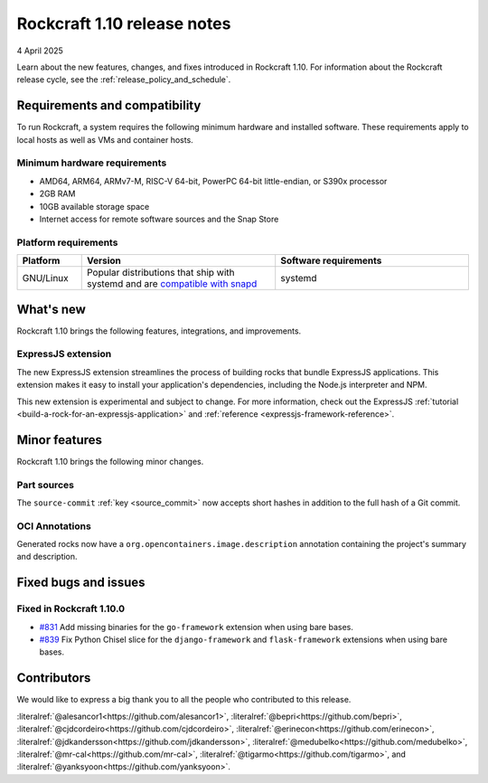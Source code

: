 .. _release-1.10:

Rockcraft 1.10 release notes
============================

4 April 2025

Learn about the new features, changes, and fixes introduced in Rockcraft 1.10.
For information about the Rockcraft release cycle, see the
:ref:`release_policy_and_schedule`.


Requirements and compatibility
------------------------------

To run Rockcraft, a system requires the following minimum hardware and
installed software. These requirements apply to local hosts as well as VMs and
container hosts.


Minimum hardware requirements
~~~~~~~~~~~~~~~~~~~~~~~~~~~~~

- AMD64, ARM64, ARMv7-M, RISC-V 64-bit, PowerPC 64-bit little-endian, or S390x
  processor
- 2GB RAM
- 10GB available storage space
- Internet access for remote software sources and the Snap Store


Platform requirements
~~~~~~~~~~~~~~~~~~~~~

.. list-table::
  :header-rows: 1
  :widths: 1 3 3

  * - Platform
    - Version
    - Software requirements
  * - GNU/Linux
    - Popular distributions that ship with systemd and are `compatible with
      snapd <https://snapcraft.io/docs/installing-snapd>`_
    - systemd


What's new
----------

Rockcraft 1.10 brings the following features, integrations, and improvements.


ExpressJS extension
~~~~~~~~~~~~~~~~~~~

The new ExpressJS extension streamlines the process of building rocks that bundle
ExpressJS applications. This extension makes it easy to install your application's
dependencies, including the Node.js interpreter and NPM.

This new extension is experimental and subject to change. For more information, check
out the ExpressJS :ref:`tutorial <build-a-rock-for-an-expressjs-application>` and
:ref:`reference <expressjs-framework-reference>`.


Minor features
--------------

Rockcraft 1.10 brings the following minor changes.

Part sources
~~~~~~~~~~~~

The ``source-commit`` :ref:`key <source_commit>` now accepts short hashes in addition
to the full hash of a Git commit.

OCI Annotations
~~~~~~~~~~~~~~~

Generated rocks now have a ``org.opencontainers.image.description`` annotation
containing the project's summary and description.


Fixed bugs and issues
---------------------

Fixed in Rockcraft 1.10.0
~~~~~~~~~~~~~~~~~~~~~~~~~

- `#831 <https://github.com/canonical/rockcraft/pull/831>`_ Add missing binaries for the
  ``go-framework`` extension when using bare bases.
- `#839 <https://github.com/canonical/rockcraft/pull/839>`_ Fix Python Chisel slice for
  the ``django-framework`` and ``flask-framework`` extensions when using bare bases.


Contributors
------------

We would like to express a big thank you to all the people who contributed to
this release.

:literalref:`@alesancor1<https://github.com/alesancor1>`,
:literalref:`@bepri<https://github.com/bepri>`,
:literalref:`@cjdcordeiro<https://github.com/cjdcordeiro>`,
:literalref:`@erinecon<https://github.com/erinecon>`,
:literalref:`@jdkandersson<https://github.com/jdkandersson>`,
:literalref:`@medubelko<https://github.com/medubelko>`,
:literalref:`@mr-cal<https://github.com/mr-cal>`,
:literalref:`@tigarmo<https://github.com/tigarmo>`,
and :literalref:`@yanksyoon<https://github.com/yanksyoon>`.
